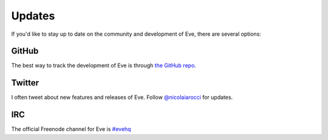 .. _updates:

Updates
=======
If you'd like to stay up to date on the community and development of Eve,
there are several options:

GitHub
------
The best way to track the development of Eve is through
`the GitHub repo <https://github.com/nicolaiarocci/eve>`_.

Twitter
-------
I often tweet about new features and releases of Eve. Follow `@nicolaiarocci
<https://twitter.com/nicolaiarocci>`_ for updates.

IRC
---
The official Freenode channel for Eve is `#evehq
<irc://irc.freenode.net/evehq>`_

